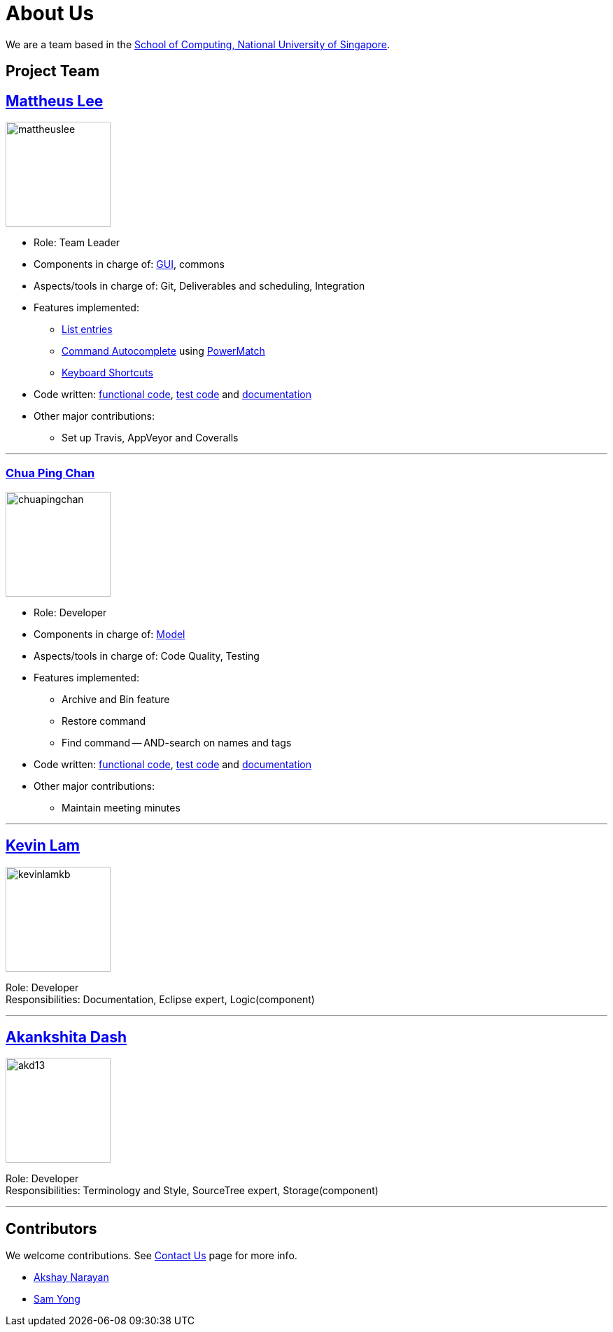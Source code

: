 = About Us
ifdef::env-github,env-browser[:outfilesuffix: .adoc]
:imagesDir: images

We are a team based in the http://www.comp.nus.edu.sg[School of Computing, National University of Singapore].

== Project Team

== http://github.com/mattheuslee[Mattheus Lee]
image::mattheuslee.jpg[width="150", align="left"]

* Role: Team Leader
* Components in charge of: https://github.com/CS2103JUN2017-T2/main/blob/master/docs/DeveloperGuide.adoc#ui-component[GUI], commons
* Aspects/tools in charge of: Git, Deliverables and scheduling, Integration
* Features implemented:
** https://github.com/CS2103JUN2017-T2/main/blob/master/docs/UserGuide.adoc#listing-all-entries-code-list-code[List entries]
** https://github.com/CS2103JUN2017-T2/main/blob/master/docs/UserGuide.adoc#autocomplete[Command Autocomplete] using https://github.com/CS2103JUN2017-T2/main/blob/master/docs/DeveloperGuide.adoc#261-powermatch[PowerMatch]
** https://github.com/CS2103JUN2017-T2/main/blob/master/docs/UserGuide.adoc#keyboard-shortcuts[Keyboard Shortcuts]
* Code written: https://github.com/CS2103JUN2017-T2/main/blob/master/collated/main/A0125586X.md[functional code], https://github.com/CS2103JUN2017-T2/main/blob/master/collated/test/A0125586X.md[test code] and https://github.com/CS2103JUN2017-T2/main/blob/master/collated/docs/A0125586X.md[documentation]
* Other major contributions:
** Set up Travis, AppVeyor and Coveralls

'''

=== http://github.com/ChuaPingChan[Chua Ping Chan]
image::chuapingchan.png[width="150", align="left"]

* Role: Developer
* Components in charge of: https://github.com/CS2103JUN2017-T2/main/blob/master/docs/DeveloperGuide.adoc#model-component[Model]
* Aspects/tools in charge of: Code Quality, Testing
* Features implemented:
** Archive and Bin feature
** Restore command
** Find command -- AND-search on names and tags
* Code written: https://github.com/CS2103JUN2017-T2/main/blob/master/collated/main/A0126623L.md[functional code], https://github.com/CS2103JUN2017-T2/main/blob/master/collated/test/A0126623L.md[test code] and https://github.com/CS2103JUN2017-T2/main/blob/master/collated/docs/A0126623L.md[documentation]
* Other major contributions:
** Maintain meeting minutes

'''
== http://github.com/kevinLamKB[Kevin Lam]
image::kevinlamkb.png[width="150", align="left"]

Role: Developer +
Responsibilities: Documentation, Eclipse expert, Logic(component)

'''
== http://github.com/akd13[Akankshita Dash]
image::akd13.png[width="150", align="left"]

Role: Developer +
Responsibilities: Terminology and Style, SourceTree expert, Storage(component)

'''

== Contributors

We welcome contributions. See  <<ContactUs#, Contact Us>> page for more info.

* https://github.com/se-edu/addressbook-level4/pulls?q=is%3Apr+author%3Aokkhoy[Akshay Narayan]
* https://github.com/se-edu/addressbook-level4/pulls?q=is%3Apr+author%3Amauris[Sam Yong]
